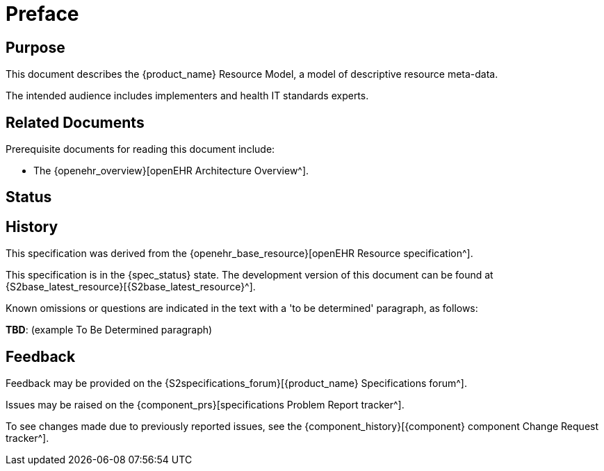 = Preface

== Purpose

This document describes the {product_name} Resource Model, a model of descriptive resource meta-data.

The intended audience includes implementers and health IT standards experts.

== Related Documents

Prerequisite documents for reading this document include:

* The {openehr_overview}[openEHR Architecture Overview^].

== Status

== History

This specification was derived from the {openehr_base_resource}[openEHR Resource specification^].

This specification is in the {spec_status} state. The development version of this document can be found at {S2base_latest_resource}[{S2base_latest_resource}^].

Known omissions or questions are indicated in the text with a 'to be determined' paragraph, as follows:
[.tbd]
*TBD*: (example To Be Determined paragraph)

== Feedback

Feedback may be provided on the {S2specifications_forum}[{product_name} Specifications forum^].

Issues may be raised on the {component_prs}[specifications Problem Report tracker^].

To see changes made due to previously reported issues, see the {component_history}[{component} component Change Request tracker^].

